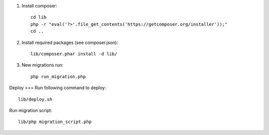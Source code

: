 1. Install composer::

    cd lib
    php -r "eval('?>'.file_get_contents('https://getcomposer.org/installer'));"
    cd ..

2. Install required packages (see composer.json)::

    lib/composer.phar install -d lib/

3. New migrations run::

    php run_migration.php

Deploy
===
Run following command to deploy::

    lib/deploy.sh

Run migration script::

    lib/php migration_script.php

